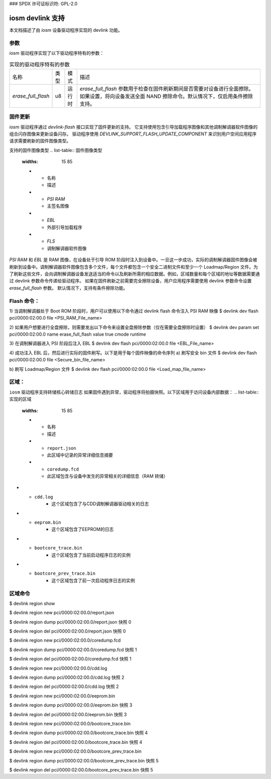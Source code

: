 ### SPDX 许可证标识符: GPL-2.0

====================
iosm devlink 支持
====================

本文档描述了由 `iosm` 设备驱动程序实现的 devlink 功能。

参数
==========

`iosm` 驱动程序实现了以下驱动程序特有的参数：

.. list-table:: 实现的驱动程序特有的参数
   :widths: 5 5 5 85

   * - 名称
     - 类型
     - 模式
     - 描述
   * - `erase_full_flash`
     - u8
     - 运行时
     - `erase_full_flash` 参数用于检查在固件刷新期间是否需要对设备进行全面擦除。
       如果设置，将向设备发送全面 NAND 擦除命令。默认情况下，仅启用条件擦除支持。

固件更新
============

`iosm` 驱动程序通过 `devlink-flash` 接口实现了固件更新的支持。
它支持使用包含引导加载程序图像和其他调制解调器软件图像的组合闪存图像来更新设备闪存。
驱动程序使用 `DEVLINK_SUPPORT_FLASH_UPDATE_COMPONENT` 来识别用户空间应用程序请求需要刷新的固件图像类型。

支持的固件图像类型
.. list-table:: 固件图像类型
    :widths: 15 85

    * - 名称
      - 描述
    * - `PSI RAM`
      - 主签名图像
    * - `EBL`
      - 外部引导加载程序
    * - `FLS`
      - 调制解调器软件图像

`PSI RAM` 和 `EBL` 是 RAM 图像，在设备处于引导 ROM 阶段时注入到设备中。一旦这一步成功，实际的调制解调器固件图像会被刷新到设备中。调制解调器软件图像包含多个文件，每个文件都包含一个安全二进制文件和至少一个 Loadmap/Region 文件。为了刷新这些文件，会向调制解调器设备发送适当的命令以及刷新所需的相应数据。例如，区域数量和每个区域的地址等数据需要通过 devlink 参数命令传递给驱动程序。
如果在固件刷新之前需要完全擦除设备，用户应用程序需要使用 devlink 参数命令设置 `erase_full_flash` 参数。
默认情况下，支持有条件擦除功能。

Flash 命令：
=============
1) 当调制解调器处于 Boot ROM 阶段时，用户可以使用以下命令通过 devlink flash 命令注入 PSI RAM 映像
$ devlink dev flash pci/0000:02:00.0 file <PSI_RAM_File_name>

2) 如果用户想要进行全盘擦除，则需要发出以下命令来设置全盘擦除参数（仅在需要全盘擦除时设置）
$ devlink dev param set pci/0000:02:00.0 name erase_full_flash value true cmode runtime

3) 在调制解调器进入 PSI 阶段后注入 EBL
$ devlink dev flash pci/0000:02:00.0 file <EBL_File_name>

4) 成功注入 EBL 后，然后进行实际的固件刷写。以下是用于每个固件映像的命令序列
a) 刷写安全 bin 文件
$ devlink dev flash pci/0000:02:00.0 file <Secure_bin_file_name>

b) 刷写 Loadmap/Region 文件
$ devlink dev flash pci/0000:02:00.0 file <Load_map_file_name>

区域：
======

``iosm`` 驱动程序支持转储核心转储日志
如果固件遇到异常，驱动程序将拍摄快照。以下区域用于访问设备内部数据：
.. list-table:: 实现的区域
    :widths: 15 85

    * - 名称
      - 描述
    * - ``report.json``
      - 此区域中记录的异常详细信息摘要
    * - ``coredump.fcd``
      - 此区域包含与设备中发生的异常相关的详细信息（RAM 转储）
* - ``cdd.log``
      - 这个区域包含了与CDD调制解调器驱动相关的日志
* - ``eeprom.bin``
      - 这个区域包含了EEPROM的日志
* - ``bootcore_trace.bin``
      - 这个区域包含了当前启动程序日志的实例
* - ``bootcore_prev_trace.bin``
      - 这个区域包含了前一次启动程序日志的实例

区域命令
===============

$ devlink region show

$ devlink region new pci/0000:02:00.0/report.json

$ devlink region dump pci/0000:02:00.0/report.json 快照 0

$ devlink region del pci/0000:02:00.0/report.json 快照 0

$ devlink region new pci/0000:02:00.0/coredump.fcd

$ devlink region dump pci/0000:02:00.0/coredump.fcd 快照 1

$ devlink region del pci/0000:02:00.0/coredump.fcd 快照 1

$ devlink region new pci/0000:02:00.0/cdd.log

$ devlink region dump pci/0000:02:00.0/cdd.log 快照 2

$ devlink region del pci/0000:02:00.0/cdd.log 快照 2

$ devlink region new pci/0000:02:00.0/eeprom.bin

$ devlink region dump pci/0000:02:00.0/eeprom.bin 快照 3

$ devlink region del pci/0000:02:00.0/eeprom.bin 快照 3

$ devlink region new pci/0000:02:00.0/bootcore_trace.bin

$ devlink region dump pci/0000:02:00.0/bootcore_trace.bin 快照 4

$ devlink region del pci/0000:02:00.0/bootcore_trace.bin 快照 4

$ devlink region new pci/0000:02:00.0/bootcore_prev_trace.bin

$ devlink region dump pci/0000:02:00.0/bootcore_prev_trace.bin 快照 5

$ devlink region del pci/0000:02:00.0/bootcore_prev_trace.bin 快照 5
